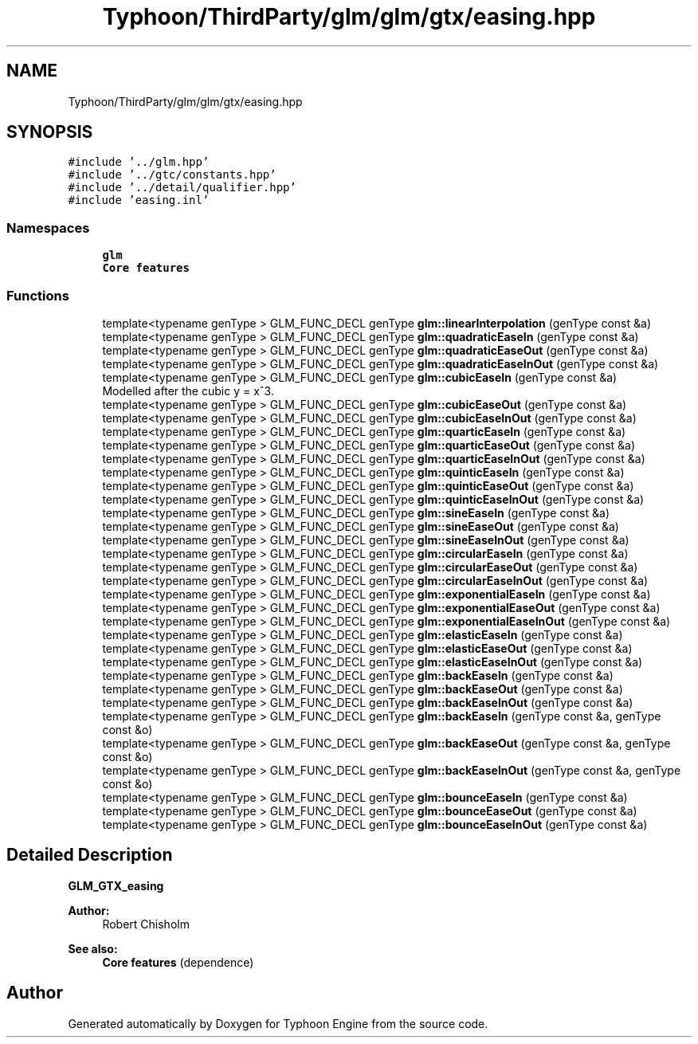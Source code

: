 .TH "Typhoon/ThirdParty/glm/glm/gtx/easing.hpp" 3 "Sat Jul 20 2019" "Version 0.1" "Typhoon Engine" \" -*- nroff -*-
.ad l
.nh
.SH NAME
Typhoon/ThirdParty/glm/glm/gtx/easing.hpp
.SH SYNOPSIS
.br
.PP
\fC#include '\&.\&./glm\&.hpp'\fP
.br
\fC#include '\&.\&./gtc/constants\&.hpp'\fP
.br
\fC#include '\&.\&./detail/qualifier\&.hpp'\fP
.br
\fC#include 'easing\&.inl'\fP
.br

.SS "Namespaces"

.in +1c
.ti -1c
.RI " \fBglm\fP"
.br
.RI "\fBCore features\fP "
.in -1c
.SS "Functions"

.in +1c
.ti -1c
.RI "template<typename genType > GLM_FUNC_DECL genType \fBglm::linearInterpolation\fP (genType const &a)"
.br
.ti -1c
.RI "template<typename genType > GLM_FUNC_DECL genType \fBglm::quadraticEaseIn\fP (genType const &a)"
.br
.ti -1c
.RI "template<typename genType > GLM_FUNC_DECL genType \fBglm::quadraticEaseOut\fP (genType const &a)"
.br
.ti -1c
.RI "template<typename genType > GLM_FUNC_DECL genType \fBglm::quadraticEaseInOut\fP (genType const &a)"
.br
.ti -1c
.RI "template<typename genType > GLM_FUNC_DECL genType \fBglm::cubicEaseIn\fP (genType const &a)"
.br
.RI "Modelled after the cubic y = x^3\&. "
.ti -1c
.RI "template<typename genType > GLM_FUNC_DECL genType \fBglm::cubicEaseOut\fP (genType const &a)"
.br
.ti -1c
.RI "template<typename genType > GLM_FUNC_DECL genType \fBglm::cubicEaseInOut\fP (genType const &a)"
.br
.ti -1c
.RI "template<typename genType > GLM_FUNC_DECL genType \fBglm::quarticEaseIn\fP (genType const &a)"
.br
.ti -1c
.RI "template<typename genType > GLM_FUNC_DECL genType \fBglm::quarticEaseOut\fP (genType const &a)"
.br
.ti -1c
.RI "template<typename genType > GLM_FUNC_DECL genType \fBglm::quarticEaseInOut\fP (genType const &a)"
.br
.ti -1c
.RI "template<typename genType > GLM_FUNC_DECL genType \fBglm::quinticEaseIn\fP (genType const &a)"
.br
.ti -1c
.RI "template<typename genType > GLM_FUNC_DECL genType \fBglm::quinticEaseOut\fP (genType const &a)"
.br
.ti -1c
.RI "template<typename genType > GLM_FUNC_DECL genType \fBglm::quinticEaseInOut\fP (genType const &a)"
.br
.ti -1c
.RI "template<typename genType > GLM_FUNC_DECL genType \fBglm::sineEaseIn\fP (genType const &a)"
.br
.ti -1c
.RI "template<typename genType > GLM_FUNC_DECL genType \fBglm::sineEaseOut\fP (genType const &a)"
.br
.ti -1c
.RI "template<typename genType > GLM_FUNC_DECL genType \fBglm::sineEaseInOut\fP (genType const &a)"
.br
.ti -1c
.RI "template<typename genType > GLM_FUNC_DECL genType \fBglm::circularEaseIn\fP (genType const &a)"
.br
.ti -1c
.RI "template<typename genType > GLM_FUNC_DECL genType \fBglm::circularEaseOut\fP (genType const &a)"
.br
.ti -1c
.RI "template<typename genType > GLM_FUNC_DECL genType \fBglm::circularEaseInOut\fP (genType const &a)"
.br
.ti -1c
.RI "template<typename genType > GLM_FUNC_DECL genType \fBglm::exponentialEaseIn\fP (genType const &a)"
.br
.ti -1c
.RI "template<typename genType > GLM_FUNC_DECL genType \fBglm::exponentialEaseOut\fP (genType const &a)"
.br
.ti -1c
.RI "template<typename genType > GLM_FUNC_DECL genType \fBglm::exponentialEaseInOut\fP (genType const &a)"
.br
.ti -1c
.RI "template<typename genType > GLM_FUNC_DECL genType \fBglm::elasticEaseIn\fP (genType const &a)"
.br
.ti -1c
.RI "template<typename genType > GLM_FUNC_DECL genType \fBglm::elasticEaseOut\fP (genType const &a)"
.br
.ti -1c
.RI "template<typename genType > GLM_FUNC_DECL genType \fBglm::elasticEaseInOut\fP (genType const &a)"
.br
.ti -1c
.RI "template<typename genType > GLM_FUNC_DECL genType \fBglm::backEaseIn\fP (genType const &a)"
.br
.ti -1c
.RI "template<typename genType > GLM_FUNC_DECL genType \fBglm::backEaseOut\fP (genType const &a)"
.br
.ti -1c
.RI "template<typename genType > GLM_FUNC_DECL genType \fBglm::backEaseInOut\fP (genType const &a)"
.br
.ti -1c
.RI "template<typename genType > GLM_FUNC_DECL genType \fBglm::backEaseIn\fP (genType const &a, genType const &o)"
.br
.ti -1c
.RI "template<typename genType > GLM_FUNC_DECL genType \fBglm::backEaseOut\fP (genType const &a, genType const &o)"
.br
.ti -1c
.RI "template<typename genType > GLM_FUNC_DECL genType \fBglm::backEaseInOut\fP (genType const &a, genType const &o)"
.br
.ti -1c
.RI "template<typename genType > GLM_FUNC_DECL genType \fBglm::bounceEaseIn\fP (genType const &a)"
.br
.ti -1c
.RI "template<typename genType > GLM_FUNC_DECL genType \fBglm::bounceEaseOut\fP (genType const &a)"
.br
.ti -1c
.RI "template<typename genType > GLM_FUNC_DECL genType \fBglm::bounceEaseInOut\fP (genType const &a)"
.br
.in -1c
.SH "Detailed Description"
.PP 
\fBGLM_GTX_easing\fP
.PP
\fBAuthor:\fP
.RS 4
Robert Chisholm
.RE
.PP
\fBSee also:\fP
.RS 4
\fBCore features\fP (dependence) 
.RE
.PP

.SH "Author"
.PP 
Generated automatically by Doxygen for Typhoon Engine from the source code\&.
